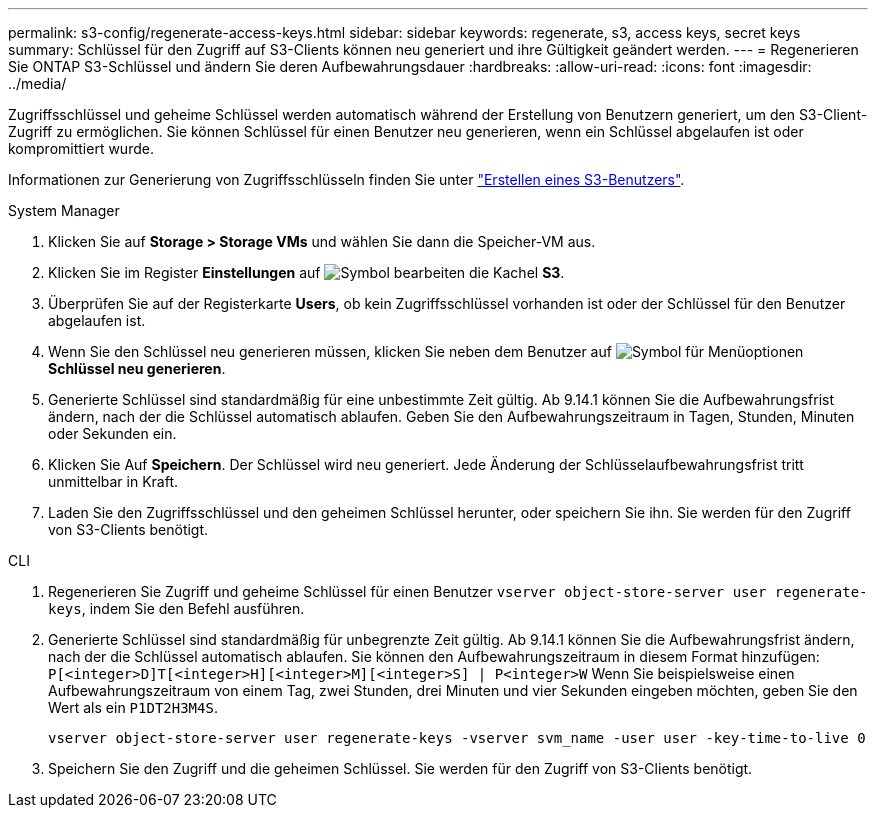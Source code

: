 ---
permalink: s3-config/regenerate-access-keys.html 
sidebar: sidebar 
keywords: regenerate, s3, access keys, secret keys 
summary: Schlüssel für den Zugriff auf S3-Clients können neu generiert und ihre Gültigkeit geändert werden. 
---
= Regenerieren Sie ONTAP S3-Schlüssel und ändern Sie deren Aufbewahrungsdauer
:hardbreaks:
:allow-uri-read: 
:icons: font
:imagesdir: ../media/


[role="lead"]
Zugriffsschlüssel und geheime Schlüssel werden automatisch während der Erstellung von Benutzern generiert, um den S3-Client-Zugriff zu ermöglichen. Sie können Schlüssel für einen Benutzer neu generieren, wenn ein Schlüssel abgelaufen ist oder kompromittiert wurde.

Informationen zur Generierung von Zugriffsschlüsseln finden Sie unter link:../s3-config/create-s3-user-task.html["Erstellen eines S3-Benutzers"].

[role="tabbed-block"]
====
.System Manager
--
. Klicken Sie auf *Storage > Storage VMs* und wählen Sie dann die Speicher-VM aus.
. Klicken Sie im Register *Einstellungen* auf image:icon_pencil.gif["Symbol bearbeiten"] die Kachel *S3*.
. Überprüfen Sie auf der Registerkarte *Users*, ob kein Zugriffsschlüssel vorhanden ist oder der Schlüssel für den Benutzer abgelaufen ist.
. Wenn Sie den Schlüssel neu generieren müssen, klicken Sie neben dem Benutzer auf image:icon_kabob.gif["Symbol für Menüoptionen"] *Schlüssel neu generieren*.
. Generierte Schlüssel sind standardmäßig für eine unbestimmte Zeit gültig. Ab 9.14.1 können Sie die Aufbewahrungsfrist ändern, nach der die Schlüssel automatisch ablaufen. Geben Sie den Aufbewahrungszeitraum in Tagen, Stunden, Minuten oder Sekunden ein.
. Klicken Sie Auf *Speichern*. Der Schlüssel wird neu generiert. Jede Änderung der Schlüsselaufbewahrungsfrist tritt unmittelbar in Kraft.
. Laden Sie den Zugriffsschlüssel und den geheimen Schlüssel herunter, oder speichern Sie ihn. Sie werden für den Zugriff von S3-Clients benötigt.


--
.CLI
--
. Regenerieren Sie Zugriff und geheime Schlüssel für einen Benutzer `vserver object-store-server user regenerate-keys`, indem Sie den Befehl ausführen.
. Generierte Schlüssel sind standardmäßig für unbegrenzte Zeit gültig. Ab 9.14.1 können Sie die Aufbewahrungsfrist ändern, nach der die Schlüssel automatisch ablaufen. Sie können den Aufbewahrungszeitraum in diesem Format hinzufügen: `P[<integer>D]T[<integer>H][<integer>M][<integer>S] | P<integer>W` Wenn Sie beispielsweise einen Aufbewahrungszeitraum von einem Tag, zwei Stunden, drei Minuten und vier Sekunden eingeben möchten, geben Sie den Wert als ein `P1DT2H3M4S`.
+
[listing]
----
vserver object-store-server user regenerate-keys -vserver svm_name -user user -key-time-to-live 0
----
. Speichern Sie den Zugriff und die geheimen Schlüssel. Sie werden für den Zugriff von S3-Clients benötigt.


--
====
